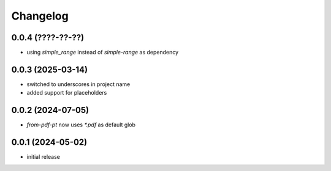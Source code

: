 Changelog
=========

0.0.4 (????-??-??)
------------------

- using `simple_range` instead of `simple-range` as dependency


0.0.3 (2025-03-14)
------------------

- switched to underscores in project name
- added support for placeholders


0.0.2 (2024-07-05)
------------------

- `from-pdf-pt` now uses `*.pdf` as default glob


0.0.1 (2024-05-02)
------------------

- initial release

